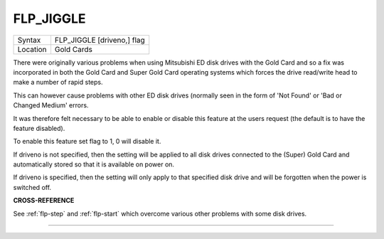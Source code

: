 ..  _flp-jiggle:

FLP\_JIGGLE
===========

+----------+-------------------------------------------------------------------+
| Syntax   |  FLP\_JIGGLE [driveno,] flag                                      |
+----------+-------------------------------------------------------------------+
| Location |  Gold Cards                                                       |
+----------+-------------------------------------------------------------------+

There were originally various problems when using Mitsubishi ED disk
drives with the Gold Card and so a fix was incorporated in both the Gold
Card and Super Gold Card operating systems which forces the drive
read/write head to make a number of rapid steps.

This can however cause
problems with other ED disk drives (normally seen in the form of 'Not
Found' or 'Bad or Changed Medium' errors.

It was therefore felt
necessary to be able to enable or disable this feature at the users
request (the default is to have the feature disabled).

To enable this
feature set flag to 1, 0 will disable it.

If driveno is not specified,
then the setting will be applied to all disk drives connected to the
(Super) Gold Card and automatically stored so that it is available on
power on.

If driveno is specified, then the setting will only
apply to that specified disk drive and will be forgotten when the power
is switched off.

**CROSS-REFERENCE**

See :ref:`flp-step` and
:ref:`flp-start` which overcome various other
problems with some disk drives.

--------------


